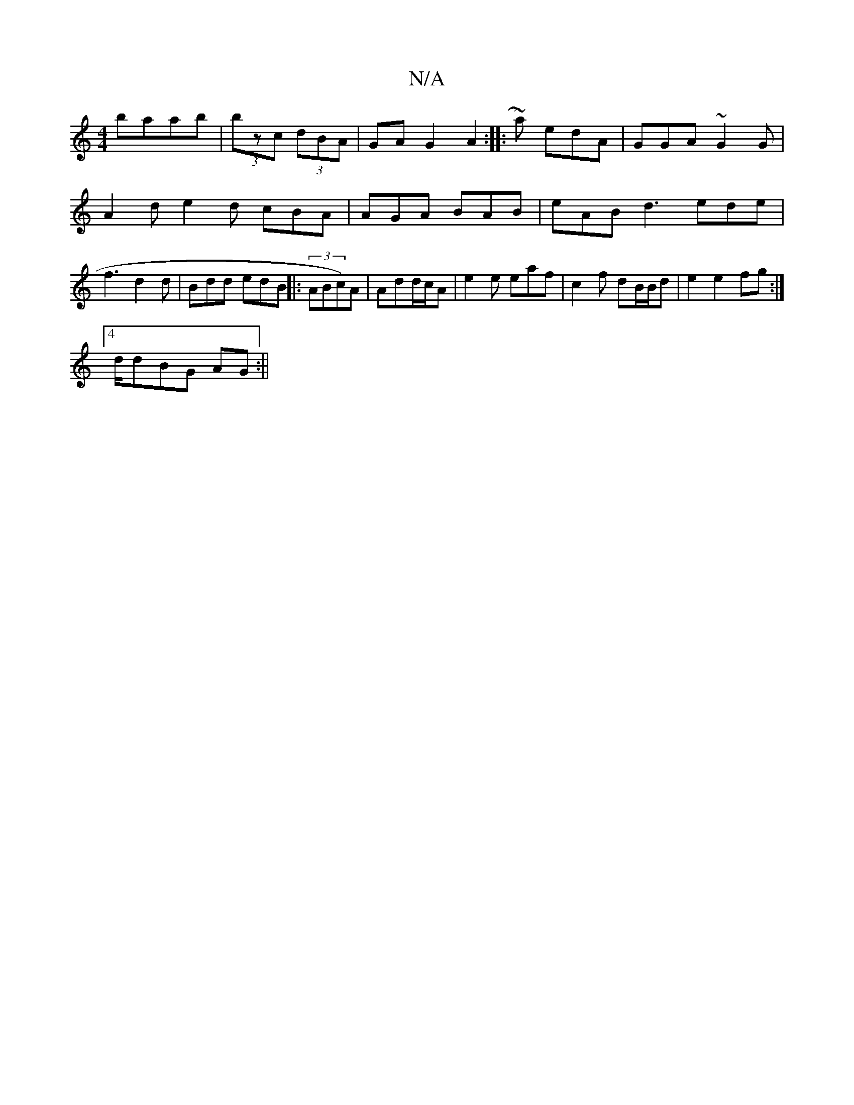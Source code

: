 X:1
T:N/A
M:4/4
R:N/A
K:Cmajor
baab|(3bzc (3dBA | GA G2 A2 :|
|: ~r2a) edA|GGA ~G2G | A2d e2d cBA|AGA BAB|
eAB d3 ede | f3 d2 d|Bdd edB ||
|: (3ABc)A|Add/c/A | e2e eaf|c2 f dB/B/d | e2 e2 fg:|4 !d/d}BG AG :||

G2|A4 :|
|: B4 | B4 g